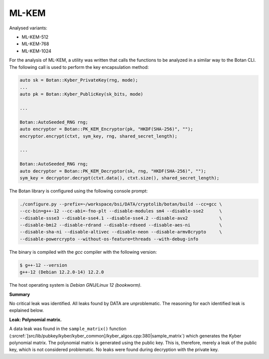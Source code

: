 """"""
ML-KEM
""""""

Analysed variants:

- ML-KEM-512
- ML-KEM-768
- ML-KEM-1024

For the analysis of ML-KEM, a utility was written that calls the functions to be analyzed in a similar way to the Botan CLI.
The following call is used to perform the key encapsulation method:

.. code-block:: cpp

    auto sk = Botan::Kyber_PrivateKey(rng, mode);
    ...
    auto pk = Botan::Kyber_PublicKey(sk_bits, mode)

    ...

    Botan::AutoSeeded_RNG rng;
    auto encryptor = Botan::PK_KEM_Encryptor(pk, "HKDF(SHA-256)", "");
    encryptor.encrypt(ctxt, sym_key, rng, shared_secret_length);

    ...

    Botan::AutoSeeded_RNG rng;
    auto decryptor = Botan::PK_KEM_Decryptor(sk, rng, "HKDF(SHA-256)", "");
    sym_key = decryptor.decrypt(ctxt.data(), ctxt.size(), shared_secret_length);


The Botan library is configured using the following console prompt:

.. code-block::

    ./configure.py --prefix=~/workspace/bsi/DATA/cryptolib/botan/build --cc=gcc \
    --cc-bin=g++-12 --cc-abi=-fno-plt --disable-modules sm4 --disable-sse2      \
    --disable-ssse3 --disable-sse4.1 --disable-sse4.2 --disable-avx2            \
    --disable-bmi2 --disable-rdrand --disable-rdseed --disable-aes-ni           \
    --disable-sha-ni --disable-altivec --disable-neon --disable-armv8crypto     \
    --disable-powercrypto --without-os-feature=threads --with-debug-info

The binary is compiled with the `gcc` compiler with the following version:

.. code-block::

    $ g++-12 --version
    g++-12 (Debian 12.2.0-14) 12.2.0

The host operating system is `Debian GNU/Linux 12 (bookworm)`.


**Summary**

No critical leak was identified.
All leaks found by DATA are unproblematic.
The reasoning for each identified leak is explained below.

**Leak: Polynomial matrix.**

A data leak was found in the ``sample_matrix()`` function (:srcref:`[src/lib/pubkey/kyber/kyber_common]/kyber_algos.cpp:380|sample_matrix`) which generates the Kyber polynomial matrix.
The polynomial matrix is generated using the public key.
This is, therefore, merely a leak of the public key, which is not considered problematic.
No leaks were found during decryption with the private key.
